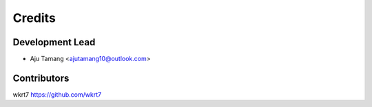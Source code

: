 =======
Credits
=======

Development Lead
----------------

* Aju Tamang <ajutamang10@outlook.com>

Contributors
------------

wkrt7 https://github.com/wkrt7
